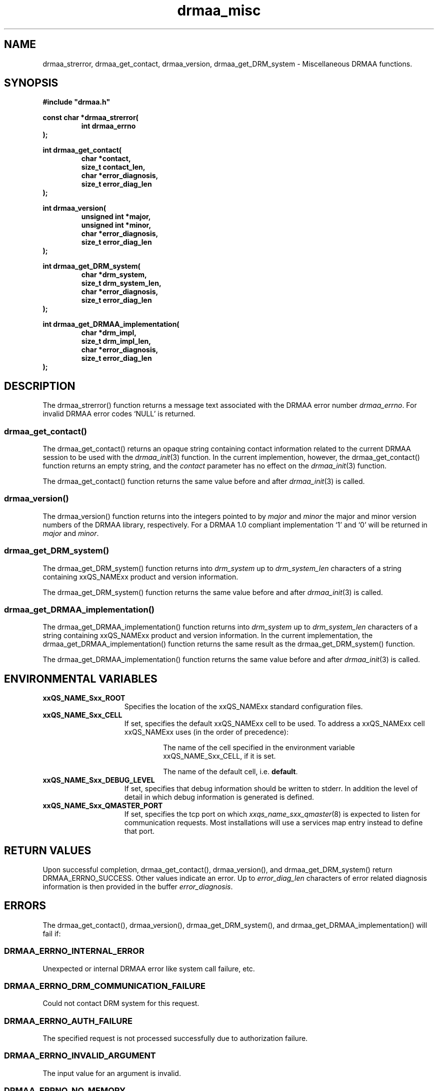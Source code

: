 '\" t
.\"___INFO__MARK_BEGIN__
.\"
.\" Copyright: 2001 by Sun Microsystems, Inc.
.\"
.\"___INFO__MARK_END__
.\" $RCSfile: drmaa_misc.3,v $     Last Update: $Date: 2004/01/29 21:14:52 $     Revision: $Revision: 1.3 $
.\"
.\"
.\" Some handy macro definitions [from Tom Christensen's man(1) manual page].
.\"
.de M    \" man page reference
\\fI\\$1\\fR\\|(\\$2)\\$3
..
.TH drmaa_misc 3 "$Date: 2004/01/29 21:14:52 $" "xxRELxx" "xxQS_NAMExx DRMAA"
.\"
.\"
.\"
.SH NAME
drmaa_strerror, drmaa_get_contact, drmaa_version, drmaa_get_DRM_system \- Miscellaneous DRMAA functions.
.PP
.\"
.\"
.\"
.SH SYNOPSIS
.B #include """drmaa.h"""
.PP
.\"
.\"
.\"
.nf
\fBconst char *drmaa_strerror(\fB
.RS
\fBint drmaa_errno
.RE
.fi
\fB);\fB
.PP
.nf
\fBint drmaa_get_contact(\fB
.RS
\fBchar *contact,\fB
\fBsize_t contact_len,\fB
\fBchar *error_diagnosis,\fB
\fBsize_t error_diag_len\fB
.RE
.fi
\fB);\fB
.PP
.nf
\fBint drmaa_version(\fB
.RS
\fBunsigned int *major,\fB
\fBunsigned int *minor,\fB
\fBchar *error_diagnosis,\fB
\fBsize_t error_diag_len\fB
.RE
.fi
\fB);\fB
.PP
.nf
\fBint drmaa_get_DRM_system(\fB
.RS
\fBchar *drm_system,\fB
\fBsize_t drm_system_len,\fB
\fBchar *error_diagnosis,\fB
\fBsize_t error_diag_len\fB
.RE
.fi
\fB);\fB
.PP
.nf
\fBint drmaa_get_DRMAA_implementation(\fB
.RS
\fBchar *drm_impl,\fB
\fBsize_t drm_impl_len,\fB
\fBchar *error_diagnosis,\fB
\fBsize_t error_diag_len\fB
.RE
.fi
\fB);\fB
.PP
.nf
.\"
.\"
.\"
.SH DESCRIPTION
The drmaa_strerror() function returns a message text associated with the DRMAA error number 
\fIdrmaa_errno\fP. For invalid DRMAA error codes `NULL' is returned.
.\" 
.\" 
.\" 
.SS "drmaa_get_contact()"
The drmaa_get_contact() returns an opaque string containing contact 
information related to the current DRMAA session to be used with the
.M drmaa_init 3
function.  In the current implemention, however,
the drmaa_get_contact() function returns an empty string, and the \fIcontact\fP
parameter has no effect on the
.M drmaa_init 3
function.
.PP
The drmaa_get_contact() function returns the same value before and after
.M drmaa_init 3
is called.
.PP
.\"
.\" 
.\" 
.SS "drmaa_version()"
The drmaa_version() function returns into the integers pointed to by \fImajor\fP 
and \fIminor\fP the major and minor version numbers of the DRMAA library,
respectively. For a DRMAA 1.0 compliant 
implementation `1' and `0' will be returned in \fImajor\fP and \fIminor\fP.
.PP
.\"
.\" 
.\" 
.SS "drmaa_get_DRM_system()"
The drmaa_get_DRM_system() function returns into \fIdrm_system\fP up to 
\fIdrm_system_len\fP characters of a string containing xxQS_NAMExx product and 
version information.
.PP
The drmaa_get_DRM_system() function returns the same value before and after
.M drmaa_init 3
is called.
.PP
.\"
.\"
.\"
.SS "drmaa_get_DRMAA_implementation()"
The drmaa_get_DRMAA_implementation() function returns into \fIdrm_system\fP up to 
\fIdrm_system_len\fP characters of a string containing xxQS_NAMExx product and 
version information.  In the current implementation, the
drmaa_get_DRMAA_implementation() function returns the same result as the
drmaa_get_DRM_system() function.
.PP
The drmaa_get_DRMAA_implementation() function returns the same value before and
after
.M drmaa_init 3
is called.
.PP
.\"
.\"
.\"
.SH "ENVIRONMENTAL VARIABLES"
.\"
.IP "\fBxxQS_NAME_Sxx_ROOT\fP" 1.5i
Specifies the location of the xxQS_NAMExx standard configuration files.
.\"
.IP "\fBxxQS_NAME_Sxx_CELL\fP" 1.5i
If set, specifies the default xxQS_NAMExx cell to be used. To address a xxQS_NAMExx
cell xxQS_NAMExx uses (in the order of precedence):
.sp 1
.RS
.RS
The name of the cell specified in the environment
variable xxQS_NAME_Sxx_CELL, if it is set.
.sp 1
The name of the default cell, i.e. \fBdefault\fP.
.sp 1
.RE
.RE
.\"
.IP "\fBxxQS_NAME_Sxx_DEBUG_LEVEL\fP" 1.5i
If set, specifies that debug information
should be written to stderr. In addition the level of
detail in which debug information is generated is defined.
.\"
.IP "\fBxxQS_NAME_Sxx_QMASTER_PORT\fP" 1.5i
If set, specifies the tcp port on which
.M xxqs_name_sxx_qmaster 8
is expected to listen for communication requests.
Most installations will use a services map entry instead
to define that port.
.\"
.\"
.\"
.SH "RETURN VALUES"
Upon successful completion, drmaa_get_contact(), drmaa_version(), and drmaa_get_DRM_system()
return DRMAA_ERRNO_SUCCESS. Other values indicate an error.
Up to \fIerror_diag_len\fP characters of error related diagnosis 
information is then provided in the buffer \fIerror_diagnosis\fP. 
.PP
.\"
.\"
.\"
.SH "ERRORS"
The drmaa_get_contact(), drmaa_version(), drmaa_get_DRM_system(), and
drmaa_get_DRMAA_implementation() will fail if:
.\" 
.SS "DRMAA_ERRNO_INTERNAL_ERROR"
Unexpected or internal DRMAA error like system call failure, etc.
.\" 
.SS "DRMAA_ERRNO_DRM_COMMUNICATION_FAILURE"
Could not contact DRM system for this request.
.\" 
.SS "DRMAA_ERRNO_AUTH_FAILURE"
The specified request is not processed successfully due to authorization failure.
.\" 
.SS "DRMAA_ERRNO_INVALID_ARGUMENT"
The input value for an argument is invalid.
.\" 
.SS "DRMAA_ERRNO_NO_MEMORY"
Failed allocating memory.
.PP
The drmaa_get_contact() and drmaa_get_DRM_system() will fail if:
.\" 
.SS "DRMAA_ERRNO_NO_ACTIVE_SESSION"
Failed because there is no active session.
.\" 
.\" 
.\" 
.SH "SEE ALSO"
.M drmaa_session 3 .

